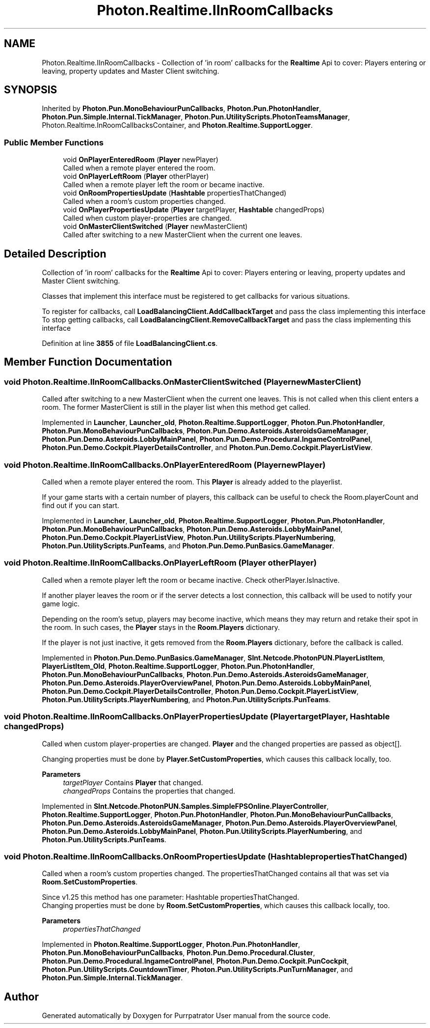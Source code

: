 .TH "Photon.Realtime.IInRoomCallbacks" 3 "Mon Apr 18 2022" "Purrpatrator User manual" \" -*- nroff -*-
.ad l
.nh
.SH NAME
Photon.Realtime.IInRoomCallbacks \- Collection of 'in room' callbacks for the \fBRealtime\fP Api to cover: Players entering or leaving, property updates and Master Client switching\&.  

.SH SYNOPSIS
.br
.PP
.PP
Inherited by \fBPhoton\&.Pun\&.MonoBehaviourPunCallbacks\fP, \fBPhoton\&.Pun\&.PhotonHandler\fP, \fBPhoton\&.Pun\&.Simple\&.Internal\&.TickManager\fP, \fBPhoton\&.Pun\&.UtilityScripts\&.PhotonTeamsManager\fP, Photon\&.Realtime\&.InRoomCallbacksContainer, and \fBPhoton\&.Realtime\&.SupportLogger\fP\&.
.SS "Public Member Functions"

.in +1c
.ti -1c
.RI "void \fBOnPlayerEnteredRoom\fP (\fBPlayer\fP newPlayer)"
.br
.RI "Called when a remote player entered the room\&. "
.ti -1c
.RI "void \fBOnPlayerLeftRoom\fP (\fBPlayer\fP otherPlayer)"
.br
.RI "Called when a remote player left the room or became inactive\&. "
.ti -1c
.RI "void \fBOnRoomPropertiesUpdate\fP (\fBHashtable\fP propertiesThatChanged)"
.br
.RI "Called when a room's custom properties changed\&. "
.ti -1c
.RI "void \fBOnPlayerPropertiesUpdate\fP (\fBPlayer\fP targetPlayer, \fBHashtable\fP changedProps)"
.br
.RI "Called when custom player-properties are changed\&. "
.ti -1c
.RI "void \fBOnMasterClientSwitched\fP (\fBPlayer\fP newMasterClient)"
.br
.RI "Called after switching to a new MasterClient when the current one leaves\&. "
.in -1c
.SH "Detailed Description"
.PP 
Collection of 'in room' callbacks for the \fBRealtime\fP Api to cover: Players entering or leaving, property updates and Master Client switching\&. 

Classes that implement this interface must be registered to get callbacks for various situations\&.
.PP
To register for callbacks, call \fBLoadBalancingClient\&.AddCallbackTarget\fP and pass the class implementing this interface To stop getting callbacks, call \fBLoadBalancingClient\&.RemoveCallbackTarget\fP and pass the class implementing this interface
.PP
Definition at line \fB3855\fP of file \fBLoadBalancingClient\&.cs\fP\&.
.SH "Member Function Documentation"
.PP 
.SS "void Photon\&.Realtime\&.IInRoomCallbacks\&.OnMasterClientSwitched (\fBPlayer\fP newMasterClient)"

.PP
Called after switching to a new MasterClient when the current one leaves\&. This is not called when this client enters a room\&. The former MasterClient is still in the player list when this method get called\&. 
.PP
Implemented in \fBLauncher\fP, \fBLauncher_old\fP, \fBPhoton\&.Realtime\&.SupportLogger\fP, \fBPhoton\&.Pun\&.PhotonHandler\fP, \fBPhoton\&.Pun\&.MonoBehaviourPunCallbacks\fP, \fBPhoton\&.Pun\&.Demo\&.Asteroids\&.AsteroidsGameManager\fP, \fBPhoton\&.Pun\&.Demo\&.Asteroids\&.LobbyMainPanel\fP, \fBPhoton\&.Pun\&.Demo\&.Procedural\&.IngameControlPanel\fP, \fBPhoton\&.Pun\&.Demo\&.Cockpit\&.PlayerDetailsController\fP, and \fBPhoton\&.Pun\&.Demo\&.Cockpit\&.PlayerListView\fP\&.
.SS "void Photon\&.Realtime\&.IInRoomCallbacks\&.OnPlayerEnteredRoom (\fBPlayer\fP newPlayer)"

.PP
Called when a remote player entered the room\&. This \fBPlayer\fP is already added to the playerlist\&. 
.PP
If your game starts with a certain number of players, this callback can be useful to check the Room\&.playerCount and find out if you can start\&. 
.PP
Implemented in \fBLauncher\fP, \fBLauncher_old\fP, \fBPhoton\&.Realtime\&.SupportLogger\fP, \fBPhoton\&.Pun\&.PhotonHandler\fP, \fBPhoton\&.Pun\&.MonoBehaviourPunCallbacks\fP, \fBPhoton\&.Pun\&.Demo\&.Asteroids\&.LobbyMainPanel\fP, \fBPhoton\&.Pun\&.Demo\&.Cockpit\&.PlayerListView\fP, \fBPhoton\&.Pun\&.UtilityScripts\&.PlayerNumbering\fP, \fBPhoton\&.Pun\&.UtilityScripts\&.PunTeams\fP, and \fBPhoton\&.Pun\&.Demo\&.PunBasics\&.GameManager\fP\&.
.SS "void Photon\&.Realtime\&.IInRoomCallbacks\&.OnPlayerLeftRoom (\fBPlayer\fP otherPlayer)"

.PP
Called when a remote player left the room or became inactive\&. Check otherPlayer\&.IsInactive\&. 
.PP
If another player leaves the room or if the server detects a lost connection, this callback will be used to notify your game logic\&.
.PP
Depending on the room's setup, players may become inactive, which means they may return and retake their spot in the room\&. In such cases, the \fBPlayer\fP stays in the \fBRoom\&.Players\fP dictionary\&.
.PP
If the player is not just inactive, it gets removed from the \fBRoom\&.Players\fP dictionary, before the callback is called\&. 
.PP
Implemented in \fBPhoton\&.Pun\&.Demo\&.PunBasics\&.GameManager\fP, \fBSInt\&.Netcode\&.PhotonPUN\&.PlayerListItem\fP, \fBPlayerListItem_Old\fP, \fBPhoton\&.Realtime\&.SupportLogger\fP, \fBPhoton\&.Pun\&.PhotonHandler\fP, \fBPhoton\&.Pun\&.MonoBehaviourPunCallbacks\fP, \fBPhoton\&.Pun\&.Demo\&.Asteroids\&.AsteroidsGameManager\fP, \fBPhoton\&.Pun\&.Demo\&.Asteroids\&.PlayerOverviewPanel\fP, \fBPhoton\&.Pun\&.Demo\&.Asteroids\&.LobbyMainPanel\fP, \fBPhoton\&.Pun\&.Demo\&.Cockpit\&.PlayerDetailsController\fP, \fBPhoton\&.Pun\&.Demo\&.Cockpit\&.PlayerListView\fP, \fBPhoton\&.Pun\&.UtilityScripts\&.PlayerNumbering\fP, and \fBPhoton\&.Pun\&.UtilityScripts\&.PunTeams\fP\&.
.SS "void Photon\&.Realtime\&.IInRoomCallbacks\&.OnPlayerPropertiesUpdate (\fBPlayer\fP targetPlayer, \fBHashtable\fP changedProps)"

.PP
Called when custom player-properties are changed\&. \fBPlayer\fP and the changed properties are passed as object[]\&. 
.PP
Changing properties must be done by \fBPlayer\&.SetCustomProperties\fP, which causes this callback locally, too\&. 
.PP
\fBParameters\fP
.RS 4
\fItargetPlayer\fP Contains \fBPlayer\fP that changed\&.
.br
\fIchangedProps\fP Contains the properties that changed\&.
.RE
.PP

.PP
Implemented in \fBSInt\&.Netcode\&.PhotonPUN\&.Samples\&.SimpleFPSOnline\&.PlayerController\fP, \fBPhoton\&.Realtime\&.SupportLogger\fP, \fBPhoton\&.Pun\&.PhotonHandler\fP, \fBPhoton\&.Pun\&.MonoBehaviourPunCallbacks\fP, \fBPhoton\&.Pun\&.Demo\&.Asteroids\&.AsteroidsGameManager\fP, \fBPhoton\&.Pun\&.Demo\&.Asteroids\&.PlayerOverviewPanel\fP, \fBPhoton\&.Pun\&.Demo\&.Asteroids\&.LobbyMainPanel\fP, \fBPhoton\&.Pun\&.UtilityScripts\&.PlayerNumbering\fP, and \fBPhoton\&.Pun\&.UtilityScripts\&.PunTeams\fP\&.
.SS "void Photon\&.Realtime\&.IInRoomCallbacks\&.OnRoomPropertiesUpdate (\fBHashtable\fP propertiesThatChanged)"

.PP
Called when a room's custom properties changed\&. The propertiesThatChanged contains all that was set via \fBRoom\&.SetCustomProperties\fP\&. 
.PP
Since v1\&.25 this method has one parameter: Hashtable propertiesThatChanged\&.
.br
 Changing properties must be done by \fBRoom\&.SetCustomProperties\fP, which causes this callback locally, too\&. 
.PP
\fBParameters\fP
.RS 4
\fIpropertiesThatChanged\fP 
.RE
.PP

.PP
Implemented in \fBPhoton\&.Realtime\&.SupportLogger\fP, \fBPhoton\&.Pun\&.PhotonHandler\fP, \fBPhoton\&.Pun\&.MonoBehaviourPunCallbacks\fP, \fBPhoton\&.Pun\&.Demo\&.Procedural\&.Cluster\fP, \fBPhoton\&.Pun\&.Demo\&.Procedural\&.IngameControlPanel\fP, \fBPhoton\&.Pun\&.Demo\&.Cockpit\&.PunCockpit\fP, \fBPhoton\&.Pun\&.UtilityScripts\&.CountdownTimer\fP, \fBPhoton\&.Pun\&.UtilityScripts\&.PunTurnManager\fP, and \fBPhoton\&.Pun\&.Simple\&.Internal\&.TickManager\fP\&.

.SH "Author"
.PP 
Generated automatically by Doxygen for Purrpatrator User manual from the source code\&.
